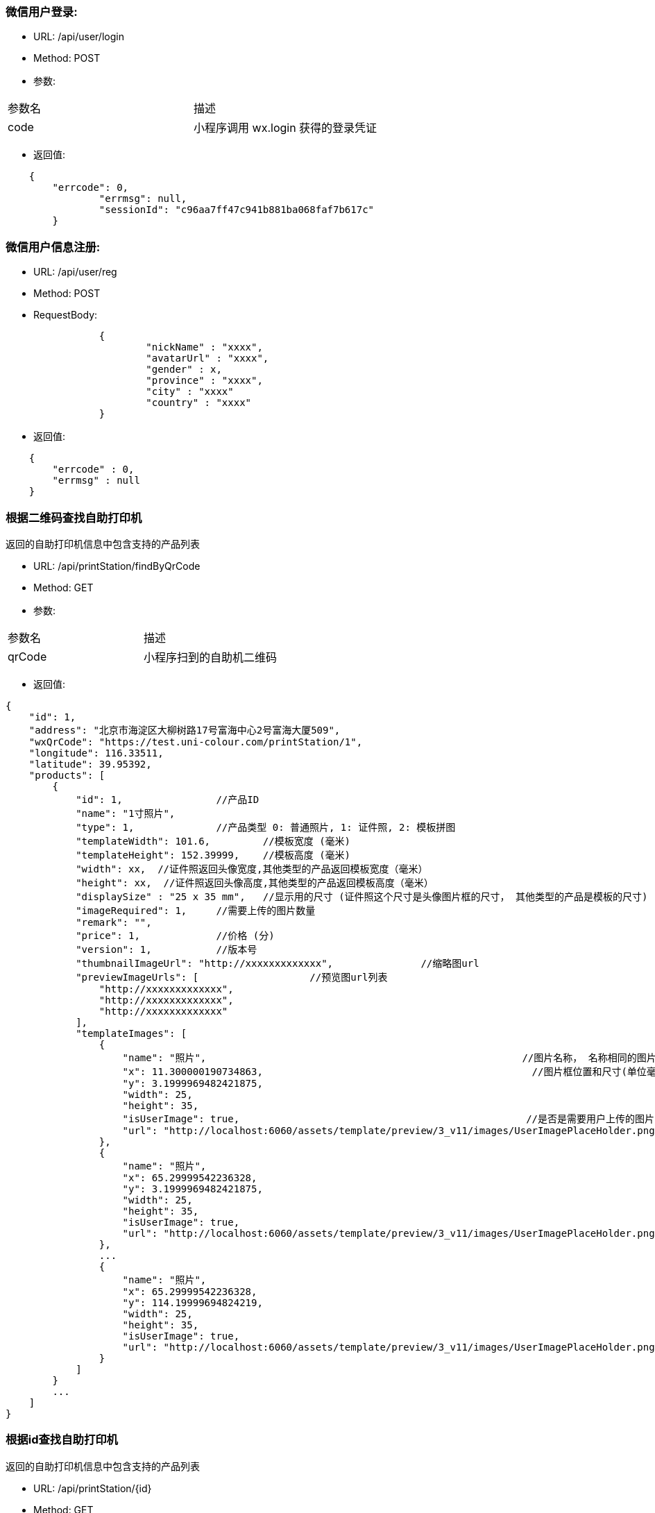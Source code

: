 === 微信用户登录:
- URL: /api/user/login
- Method: POST
- 参数:
|==========================================================
|参数名       |描述
|code         |小程序调用 wx.login 获得的登录凭证
|==========================================================

- 返回值:
----
    {
        "errcode": 0,
		"errmsg": null,
		"sessionId": "c96aa7ff47c941b881ba068faf7b617c"
	}
----

=== 微信用户信息注册:
- URL: /api/user/reg
- Method: POST
- RequestBody:
----
		{
			"nickName" : "xxxx",
			"avatarUrl" : "xxxx",
			"gender" : x,
			"province" : "xxxx",
			"city" : "xxxx"
			"country" : "xxxx"
		}
----

- 返回值:
----
    {
        "errcode" : 0,
        "errmsg" : null
    }
----


=== 根据二维码查找自助打印机

返回的自助打印机信息中包含支持的产品列表

- URL: /api/printStation/findByQrCode
- Method: GET
- 参数:
|==========================================================
|参数名       |描述
|qrCode      |小程序扫到的自助机二维码
|==========================================================

- 返回值:

----
{
    "id": 1,
    "address": "北京市海淀区大柳树路17号富海中心2号富海大厦509",
    "wxQrCode": "https://test.uni-colour.com/printStation/1",
    "longitude": 116.33511,
    "latitude": 39.95392,
    "products": [
        {
            "id": 1,                //产品ID
            "name": "1寸照片",
            "type": 1,              //产品类型 0: 普通照片, 1: 证件照, 2: 模板拼图
            "templateWidth": 101.6,         //模板宽度 (毫米)
            "templateHeight": 152.39999,    //模板高度 (毫米)
            "width": xx,  //证件照返回头像宽度,其他类型的产品返回模板宽度（毫米）
            "height": xx,  //证件照返回头像高度,其他类型的产品返回模板高度（毫米）
            "displaySize" : "25 x 35 mm",   //显示用的尺寸 (证件照这个尺寸是头像图片框的尺寸， 其他类型的产品是模板的尺寸)
            "imageRequired": 1,     //需要上传的图片数量
            "remark": "",
            "price": 1,             //价格 (分)
            "version": 1,           //版本号
            "thumbnailImageUrl": "http://xxxxxxxxxxxxx",               //缩略图url
            "previewImageUrls": [                   //预览图url列表
                "http://xxxxxxxxxxxxx",
                "http://xxxxxxxxxxxxx",
                "http://xxxxxxxxxxxxx"
            ],
            "templateImages": [
                {
                    "name": "照片",                                                      //图片名称， 名称相同的图片用户图片只需要用户上传同一张图
                    "x": 11.300000190734863,                                              //图片框位置和尺寸(单位毫米)
                    "y": 3.1999969482421875,
                    "width": 25,
                    "height": 35,
                    "isUserImage": true,                                                 //是否是需要用户上传的图片
                    "url": "http://localhost:6060/assets/template/preview/3_v11/images/UserImagePlaceHolder.png"
                },
                {
                    "name": "照片",
                    "x": 65.29999542236328,
                    "y": 3.1999969482421875,
                    "width": 25,
                    "height": 35,
                    "isUserImage": true,
                    "url": "http://localhost:6060/assets/template/preview/3_v11/images/UserImagePlaceHolder.png"
                },
                ...
                {
                    "name": "照片",
                    "x": 65.29999542236328,
                    "y": 114.19999694824219,
                    "width": 25,
                    "height": 35,
                    "isUserImage": true,
                    "url": "http://localhost:6060/assets/template/preview/3_v11/images/UserImagePlaceHolder.png"
                }
            ]
        }
        ...
    ]
}
----

=== 根据id查找自助打印机

返回的自助打印机信息中包含支持的产品列表

- URL: /api/printStation/{id}
- Method: GET
- 参数:
|==========================================================
|参数名       |描述
|id          |自助机id
|==========================================================

- 返回值:  和根据二维码查找自助打印机接口相同

=== 查找指定自助打印机支持的产品列表
- URL: /api/product/findByPrintStation
- Method: GET
- 参数:
|==========================================================
|参数名       |描述
|printStationId          |自助机id
|==========================================================

- 返回值:
----
[
    {
        "id": 1,                //产品ID
        "name": "六寸照片",
        "type": 0,              //产品类型 0: 普通照片, 1: 证件照, 2: 模板拼图
        "width": 101.6,         //宽度 (毫米)
        "height": 152.39999,    //高度 (毫米)
        "imageRequired": 1,     //需要上传的图片数量
        "remark": "",
        "price": 1,             //价格 (分)
        "version": 1,           //版本号
        "thumbnailUrls": [                //缩略图url
            "http://xxxxxxxxxxxxx",
            "http://xxxxxxxxxxxxx",
            "http://xxxxxxxxxxxxx"
        ],
        "previewUrls": [                   //预览图url
            "http://xxxxxxxxxxxxx",
            "http://xxxxxxxxxxxxx",
            "http://xxxxxxxxxxxxx"
        ]
    }
    ...
]

----


=== 上传图片： (上传原图和缩略图都用这个)
- URL: /api/image
- Method: POST
- content-type:  multipart/form-data
- 参数:
|==========================================================
|参数名       |描述
|sessionId    |登录返回的sessionId
|image        |图片文件内容
|==========================================================
- 返回值:

----
           {
               "errcode": 0,        //错误代码, 0表示成功
               "errmsg": null,
               "imageId": xxx,
               "width": xxxx,        //宽度和高度
               "height": xxxx,
               "url": "http://xxxxxxxxxxxxxxxx.jpg"
           }
----

=== 删除上传的图片:
- URL: /api/image?imageId=xxx&sessionId=xxxx
- Method: DELETE
- 返回值:
----
			{
				"errcode" : 0,
				"errmsg" : null
			}
----


=== 获取产品需要上传的图片的信息:
- URL: /api/product/images
- Method: GET
- 参数:
|==========================================================
|参数名       |描述
|productId    |产品id
|==========================================================
- 返回值: (json数组)

----
    [
        {
            "name": "照片1",
            "width": 100,    //单位mm
            "height": 200    //单位mm
        },
        {
            "name": "照片2",
            "width": 80,
            "height": 60
        },
        ...
    ]
----

=== 生成成品的预览图：
- URL: /api/product/preview
- Method: POST
- content-type:  application/json
- 参数: (POST body， json格式)
----
        {
            "sessionId": "xxxxxxxxxxxxxxxxxxxx",
            "productId": xx,
            "images" : [
                {
                    "imageId": xxx,  //上传图片接口返回的图片id
                    "name": "xxx",    //模板中的用户图片名称
                    "initialRotate" : 0,   //图片初始旋转角度，必须是 0, 90, 180, 270 中的某一个
                    "scale": 1.0,          //图片缩放比例
                    "rotate: 0.0,          //图片旋转角度
                    "horTranslate": 0.0,     //图片水平移动距离，单位mm
                    "verTranslate": 0.0,     //图片垂直移动距离，单位mm
                    "brightness": 1.0,       //亮度调整 (0~2), 数值为1时保持不变
                    "saturate": 1.0,         //饱和度调整 (0~2), 数值为1时保持不变
                    "effect": "none",        //图片效果, none: 没有,  grayscale: 黑白图片效果,  sepia: 怀旧效果
                },
                {
                    ...
                },
                {
                    ...
                },
                ...
            ]
        }
----

- 返回: (json 对象)
----
        {
            "errcode": 0,
            "errmsg": null,
            "svgUrl": "https://xxxxxxxxxxxxxxxxxxxxxxxxx.svg",   //这个是给app用的svg格式的模板
            "jpgUrl": "https://xxxxxxxxxxxxxxxxxxxxxxxxx.jpg"    //jpg格式预览图
        }
----

==== 查询自助机耗材是否足够打印指定的订单:
==== (目前这个接口返回的数据是假的, 如果有 copies > 10 的订单项，返回值中的canPrint就为false)
- URL: /api/order/check
- Method: POST
- RequestBody:

----
		{
		  "sessionId" : "xxxxxxxxx",
		  "printStationId" : xx,        //自助机id
		  "orderItems" : [
			{
				"productId" : xx,       //产品id
				"copies": xx            //打印份数 (>=1)
			},
			{
			    "productId" : xx,
			    "copies": xx
			},
			{
			    "productId" : xx,
			    "copies": xx
			}
			...
		  ],
		  "coupon": "xxx"              //优惠券代码 (有两个测试用的代码, J5 满10分钱减5分钱, 8Z 总价8折, 其他代码会返回此优惠券不可用的错误 )
		}
----

- 返回:

----
	{
		"errcode" : 0,
		"errmsg": null,
		"canPrint": true,    //true表示printStationId对应的自助机可以打印此订单, false表示耗材不足，需要提示用户换自助机
		"totalFee": xxx,     //总价, 单位为分
		"discount": xxx      //折扣, 单位为分,  总价-折扣 为用户应支付的价格
	}
----

==== 下单:
- URL: /api/order/create
- Method: POST
- RequestBody:

----
		{
		  "sessionId" : "xxxxxxxxx",
		  "printStationId" : xx,        //自助机id
		  "orderItems" : [
			{
				"productId" : xx,       //产品id
				"copies": xx            //打印份数 (>=1)
			},
			{
			    "productId" : xx,
			    "copies": xx
			},
			{
			    "productId" : xx,
			    "copies": xx
			}
			...
		  ],
		  "coupon": "xxx"              //优惠券代码 (有两个测试用的代码, J5 满10分钱减5分钱, 8Z 总价8折, 其他代码会返回此优惠券不可用的错误 )
		}
----

- 返回:

----
	{
		"errcode" : 0,
		"errmsg": null,
		"wxPayParams": {
			"timeStamp" : "1499865120",
			"nonceStr": "asdfasdfasdfas",
			"pkg": "prepay_id=wx23423452345dfgl",
			"paySign" : "6354ldgsgadfas"
		},
		"orderItems" {                 //和请求中的 orderItems 对应
		    {
		        "id": xx,              //订单项id
		        "productId" : xx       //产品id
		    },
		    {
		        "id": xx,
		        "productId" : xx
		    },
		    ...
		}
	}
----

==== 上传订单图片文件:
- URL: /api/order/image
- Method: POST
- content-type:  multipart/form-data
- 参数:
|==========================================================
|参数名         |描述
|sessionId     |登录返回的sessionId
|orderItemId   |创建订单接口返回的订单项id
|name          |图片名称
|image         |图片文件内容
|initialRotate |图片初始旋转角度，必须是 0, 90, 180, 270 中的某一个
|scale         |图片缩放比例
|rotate        |图片旋转角度
|horTranslate  |图片水平移动距离，单位mm
|verTranslate  |图片垂直移动距离，单位mm
|brightness    |亮度调整 (0~2), 数值为1时保持不变
|saturate      |饱和度调整 (0~2), 数值为1时保持不变
|effect        |图片效果, none: 没有,  grayscale: 黑白图片效果,  sepia: 怀旧效果
|==========================================================

- 返回值:

----
           {
               "errcode": 0,        //错误代码, 0表示成功
               "errmsg": null,
               "allImagesUploaded": true    //true表示整个订单所有的用户图片都已经上传完成, false 表示还有未上传的用户图片文件
           }
----
